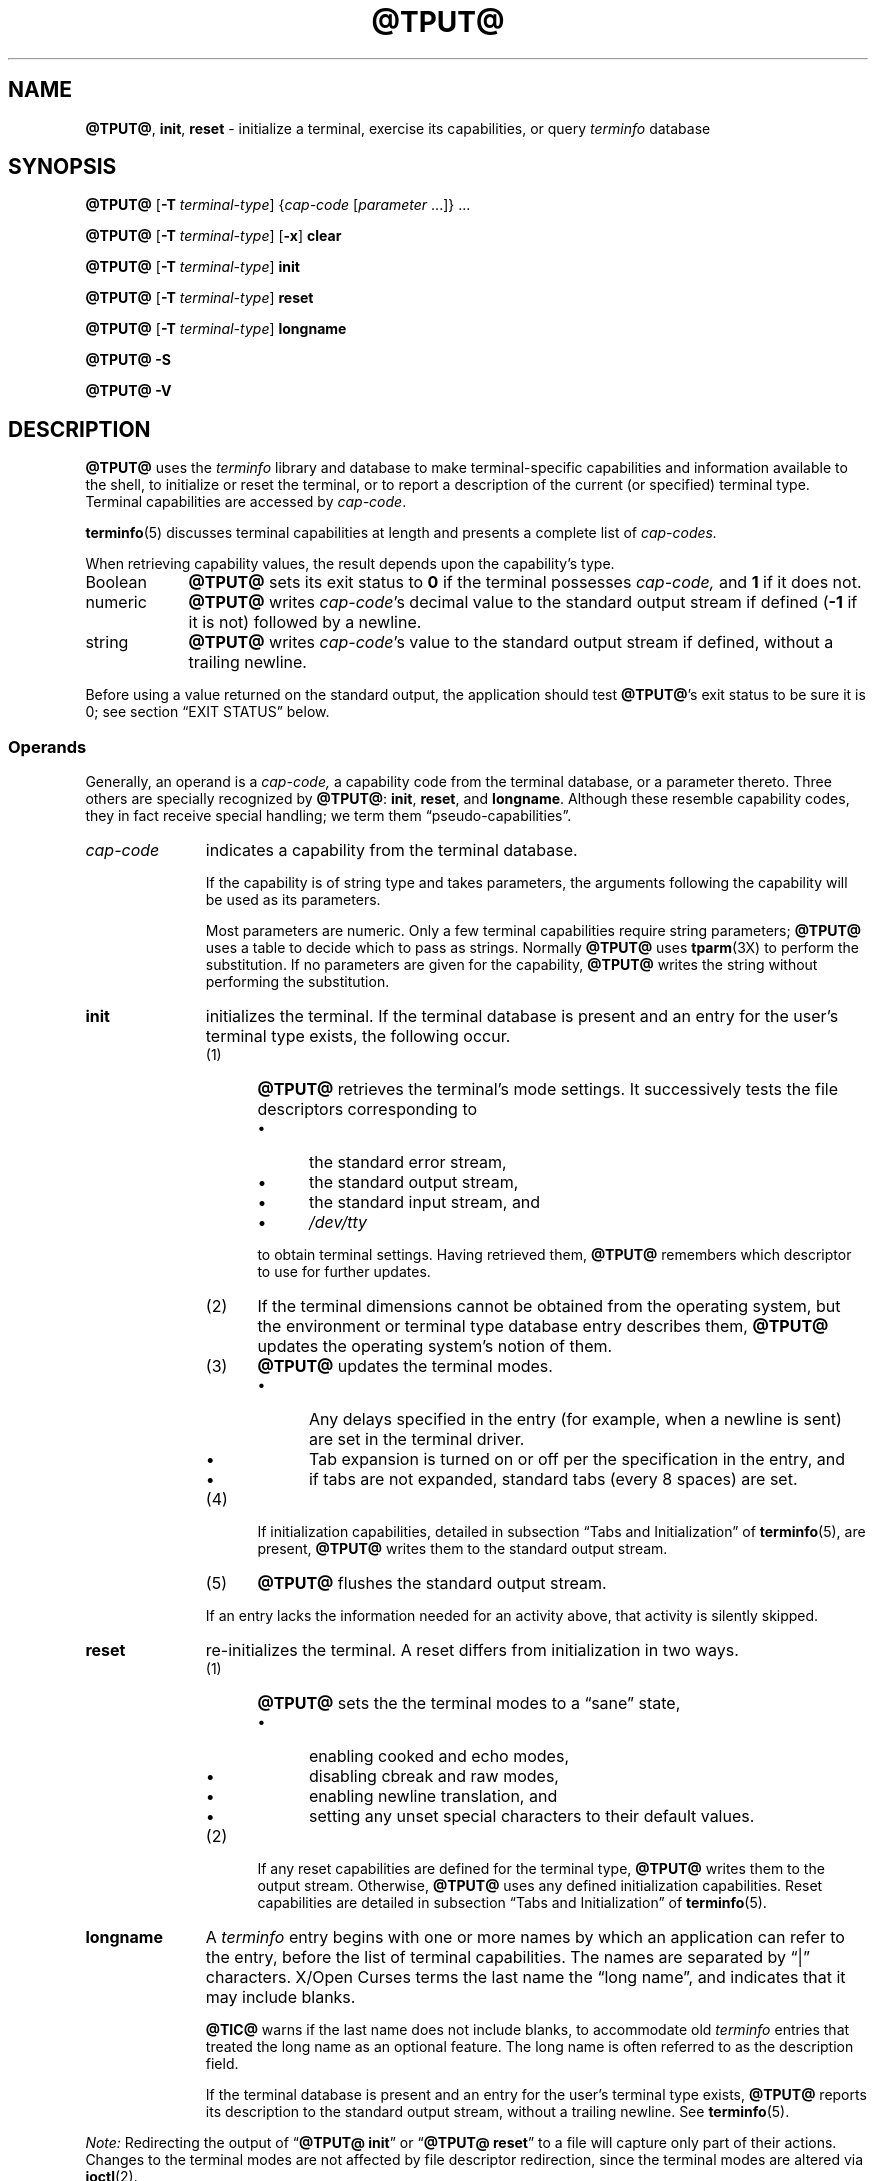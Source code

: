 '\" t
.\"***************************************************************************
.\" Copyright 2018-2023,2024 Thomas E. Dickey                                *
.\" Copyright 1998-2016,2017 Free Software Foundation, Inc.                  *
.\"                                                                          *
.\" Permission is hereby granted, free of charge, to any person obtaining a  *
.\" copy of this software and associated documentation files (the            *
.\" "Software"), to deal in the Software without restriction, including      *
.\" without limitation the rights to use, copy, modify, merge, publish,      *
.\" distribute, distribute with modifications, sublicense, and/or sell       *
.\" copies of the Software, and to permit persons to whom the Software is    *
.\" furnished to do so, subject to the following conditions:                 *
.\"                                                                          *
.\" The above copyright notice and this permission notice shall be included  *
.\" in all copies or substantial portions of the Software.                   *
.\"                                                                          *
.\" THE SOFTWARE IS PROVIDED "AS IS", WITHOUT WARRANTY OF ANY KIND, EXPRESS  *
.\" OR IMPLIED, INCLUDING BUT NOT LIMITED TO THE WARRANTIES OF               *
.\" MERCHANTABILITY, FITNESS FOR A PARTICULAR PURPOSE AND NONINFRINGEMENT.   *
.\" IN NO EVENT SHALL THE ABOVE COPYRIGHT HOLDERS BE LIABLE FOR ANY CLAIM,   *
.\" DAMAGES OR OTHER LIABILITY, WHETHER IN AN ACTION OF CONTRACT, TORT OR    *
.\" OTHERWISE, ARISING FROM, OUT OF OR IN CONNECTION WITH THE SOFTWARE OR    *
.\" THE USE OR OTHER DEALINGS IN THE SOFTWARE.                               *
.\"                                                                          *
.\" Except as contained in this notice, the name(s) of the above copyright   *
.\" holders shall not be used in advertising or otherwise to promote the     *
.\" sale, use or other dealings in this Software without prior written       *
.\" authorization.                                                           *
.\"***************************************************************************
.\"
.\" $Id: tput.1,v 1.102 2024/01/13 22:47:16 tom Exp $
.TH @TPUT@ 1 2024-01-13 "ncurses 6.4" "User commands"
.ie \n(.g \{\
.ds `` \(lq
.ds '' \(rq
.\}
.el \{\
.ie t .ds `` ``
.el   .ds `` ""
.ie t .ds '' ''
.el   .ds '' ""
.\}
.
.de bP
.ie n  .IP \(bu 4
.el    .IP \(bu 2
..
.ds d @TERMINFO@
.SH NAME
\fB\%@TPUT@\fP,
\fB\%init\fP,
\fB\%reset\fP \-
initialize a terminal, exercise its capabilities, or query \fI\%term\%info\fP database
.SH SYNOPSIS
\fB@TPUT@\fP [\fB\-T\fP \fIterminal-type\fP]
{\fIcap-code\fP [\fIparameter\fP .\|.\|.\&]} .\|.\|.
.PP
\fB@TPUT@\fP [\fB\-T\fP \fIterminal-type\fP] [\fB\-x\fP] \fBclear\fP
.PP
\fB@TPUT@\fP [\fB\-T\fP \fIterminal-type\fP] \fBinit\fP
.PP
\fB@TPUT@\fP [\fB\-T\fP \fIterminal-type\fP] \fB\%reset\fP
.PP
\fB@TPUT@\fP [\fB\-T\fP \fIterminal-type\fP] \fB\%longname\fP
.PP
\fB@TPUT@ \-S\fP
.PP
\fB@TPUT@ \-V\fP
.SH DESCRIPTION
\fB\%@TPUT@\fP uses the
.I \%term\%info
library and database to make terminal-specific capabilities and
information available to the shell,
to initialize or reset the terminal,
or
to report a description of the current
(or specified)
terminal type.
Terminal capabilities are accessed by
.IR cap-code .
.PP
\fB\%terminfo\fP(5) discusses terminal capabilities at length
and presents a complete list of
.I cap-codes.
.PP
When retrieving capability values,
the result depends upon the capability's type.
.TP 9 \" "Boolean" + 2n
Boolean
\fB\%@TPUT@\fP sets its exit status to
.B 0
if the terminal possesses
.I cap-code,
and
.B 1
if it does not.
.TP
numeric
\fB\%@TPUT@\fP writes
.IR cap-code 's
decimal value to the standard output stream if defined
.RB ( \-1
if it is not)
followed by a newline.
.TP
string
\fB\%@TPUT@\fP writes
.IR cap-code 's
value to the standard output stream if defined,
without a trailing newline.
.PP
Before using a value returned on the standard output,
the application should test \fB\%@TPUT@\fP's exit status
to be sure it is 0;
see section \*(``EXIT STATUS\*('' below.
.SS Operands
Generally,
an operand is a
.I cap-code,
a capability code from the terminal database,
or a parameter thereto.
Three others are specially recognized by \fB\%@TPUT@\fP:
.BR init ,
.BR \%reset ,
and
.BR \%longname .
Although these resemble capability codes,
they in fact receive special handling;
we term them \*(``pseudo-capabilities\*(''.
.TP 11n \" "longname" + 2n + adjustment for PDF
.I cap-code
indicates a capability from the terminal database.
.IP
If the capability is of string type and takes parameters,
the arguments following the capability will be used as its parameters.
.IP
Most parameters are numeric.
Only a few terminal capabilities require string parameters;
\fB\%@TPUT@\fP uses a table to decide which to pass as strings.
Normally \fB\%@TPUT@\fP uses \fB\%tparm\fP(3X) to perform the
substitution.
If no parameters are given for the capability,
\fB\%@TPUT@\fP writes the string without performing the substitution.
.TP
.B init
initializes the terminal.
If the terminal database is present
and an entry for the user's terminal type exists,
the following occur.
.RS
.TP 5
(1)
\fB\%@TPUT@\fP retrieves the terminal's mode settings.
It successively tests the file descriptors corresponding to
.RS
.bP
the standard error stream,
.bP
the standard output stream,
.bP
the standard input stream,
and
.bP
.I \%/dev/tty
.RE
.IP
to obtain terminal settings.
Having retrieved them,
\fB\%@TPUT@\fP remembers which descriptor to use for further updates.
.TP
(2)
If the terminal dimensions cannot be obtained from the operating system,
but the environment or terminal type database entry describes them,
\fB\%@TPUT@\fP updates the operating system's notion of them.
.TP
(3)
\fB\%@TPUT@\fP updates the terminal modes.
.RS
.bP
Any delays specified in the entry
(for example,
when a newline is sent)
are set in the terminal driver.
.bP
Tab expansion is turned on or off per the specification in the entry,
and
.bP
if tabs are not expanded,
standard tabs
(every 8 spaces)
are set.
.RE
.TP
(4)
If initialization capabilities,
detailed in subsection \*(``Tabs and Initialization\*('' of
\fB\%terminfo\fP(5),
are present,
\fB\%@TPUT@\fP writes them to the standard output stream.
.TP
(5)
\fB\%@TPUT@\fP flushes the standard output stream.
.RE
.IP
If an entry lacks the information needed for an activity above,
that activity is silently skipped.
.TP
.B reset
re-initializes the terminal.
A reset differs from initialization in two ways.
.RS
.TP 5
(1)
\fB\%@TPUT@\fP sets the the terminal modes to a \*(``sane\*('' state,
.RS
.bP
enabling cooked and echo modes,
.bP
disabling cbreak and raw modes,
.bP
enabling newline translation,
and
.bP
setting any unset special characters to their default values.
.RE
.TP 5
(2)
If any reset capabilities are defined for the terminal type,
\fB\%@TPUT@\fP writes them to the output stream.
Otherwise,
\fB\%@TPUT@\fP uses any defined initialization capabilities.
Reset capabilities are detailed in subsection
\*(``Tabs and Initialization\*('' of \fB\%terminfo\fP(5).
.RE
.TP
.B longname
A
.I \%term\%info
entry begins with one or more names by which an application
can refer to the entry,
before the list of terminal capabilities.
The names are separated by \*(``|\*('' characters.
X/Open Curses terms the last name the \*(``long name\*('',
and indicates that it may include blanks.
.IP
\fB\%@TIC@\fP warns if the last name does not include blanks,
to accommodate old
.I \%term\%info
entries that treated the long name as an optional feature.
The long name is often referred to as the description field.
.IP
If the terminal database is present and an entry for the user's terminal
type exists,
\fB\%@TPUT@\fP reports its description to the standard output stream,
without a trailing newline.
See \fB\%terminfo\fP(5).
.PP
.I Note:
Redirecting the output of
.RB \%\*(`` "@TPUT@ init" \*(''
or
.RB \%\*(`` "@TPUT@ reset" \*(''
to a file will capture only part of their actions.
Changes to the terminal modes are not affected by file descriptor
redirection,
since the terminal modes are altered via \fB\%ioctl\fP(2).
.SS Aliases
If \fB\%@TPUT@\fP is invoked via link with any of the names
.BR clear ,
.BR init ,
or
.BR \%reset ,
it operates as if run with the corresponding (pseudo-)capability
operand.
For example,
executing a link named
.B \%reset
that points to \fB\%@TPUT@\fP has the same effect as
.RB \%\*(`` "@TPUT@ \%reset" \*(''.
(The \fB\%@TSET@\fP(1) utility also treats a link named
.B \%reset
specially.)
.PP
If \fB\%@TPUT@\fP is invoked by a link named
.BR \%init ,
this has the same effect as
.RB \%\*(`` "@TPUT@ init" \*(''.
Such a link is seldom employed because another program of that name
is in widespread use.
.SS "Terminal Size"
Besides the pseudo-capabilities
(such as
.BR init ),
\fB\%@TPUT@\fP treats the
.B lines
and
.B cols
.I cap-codes
specially:
it may call \fB\%setupterm\fP(3X) to obtain the terminal size.
.bP
First,
\fB\%@TPUT@\fP attempts to obtain these capabilities from the terminal
database.
This generally fails for terminal emulators,
which lack a fixed window size and thus omit the capabilities.
.bP
It then asks the operating system for the terminal's size,
which generally works,
unless the connection is via a serial line that
does not support \*(``NAWS\*('': negotiations about window size.
.bP
Finally,
it inspects the environment variables
.I LINES
and
.I \%COLUMNS,
which may override the terminal size.
.PP
If the
.B \-T
option is given,
\fB\%@TPUT@\fP ignores the environment variables by calling
.BR \%use_tioctl(TRUE) ,
relying upon the operating system
(or,
ultimately,
the terminal database).
.SH OPTIONS
.TP 9n \" "-T type" + 2n
.B \-S
retrieves more than one capability per invocation of \fB\%@TPUT@\fP.
The capabilities must be passed to \fB\%@TPUT@\fP from the standard
input stream instead of from the command line
(see section \*(``EXAMPLES\*('' below).
Only one
.I cap-code
is allowed per line.
The
.B \-S
option changes the meanings of the
.B 0
and
.B 1
exit statuses
(see section \*(``EXIT STATUS\*('' below).
.IP
Some capabilities use string parameters rather than numeric ones.
\fB\%@TPUT@\fP employs a built-in table and the presence of parameters
in its input to decide how to interpret them,
and whether to use \fB\%tparm\fP(3X).
.TP
.BI \-T\  type
indicates the terminal's
.I type.
Normally this option is unnecessary,
because a default is taken from the
.I TERM
environment variable.
If specified,
the environment variables
.I LINES
and
.I \%COLUMNS
are also ignored.
.TP
.B \-V
reports the version of
.I \%ncurses
associated with \fB\%@TPUT@\fP,
and exits with a successful status.
.TP
.B \-x
prevents
.RB \%\*(`` "@TPUT@ clear" \*(''
from attempting to clear the scrollback buffer.
.SH EXIT STATUS
Normally,
one should interpret \fB\%@TPUT@\fP's exit statuses as follows.
.PP
.if n .ne 3
.if t .ne 2
.TS
Lb Lb
Lb Lx.
Status	Meaning When \-S Not Specified
_
0	Boolean or string capability present
1	Boolean or numeric capability absent
2	usage error or no terminal type specified
3	unrecognized terminal type
4	unrecognized capability code
>4	system error (4 + \fBerrno\fP)
.TE
.PP
When the
.B \-S
option is used,
some statuses change meanings.
.PP
.if n .ne 4
.if t .ne 3
.TS
Lb Lb
Lb Lx.
Status	Meaning When \-S Specified
_
0	all operands interpreted
1	unused
4	some operands not interpreted
.TE
.SH ENVIRONMENT
\fB@TPUT@\fP command reads one environment variable.
.TP 8n \" "TERM" + 2n + adjustment for PDF
.I TERM
denotes the terminal type.
Each terminal type is distinct,
though many are similar.
The
.B \-T
option overrides its value.
.SH FILES
.TP
.I @DATADIR@/tabset
tab stop initialization database
.TP
.I \*d
compiled terminal description database
.SH PORTABILITY
Over time
.I \%ncurses
\fB\%@TPUT@\fP
has differed from that of System\ V in two important respects,
one now mostly historical.
.bP
\%\*(``\fB@TPUT@\fP
.IR cap-code \*(''
writes to the standard output,
which need not be a terminal device.
However,
the operands that manipulate terminal modes might not use the standard
output.
.IP
System\ V
.BR tput 's
.B init
and
.B \%reset
operands use logic from 4.1cBSD
.BR tset ,
manipulating terminal modes.
It checks the same file descriptors
(and
.IR \%/dev/tty )
for association with a terminal device as
.I \%ncurses
now does,
and if none are,
finally assumes a 1200 baud terminal.
When updating terminal modes,
it ignores errors.
.IP
Until
.I \%ncurses
6.1
(see section \*(``HISTORY\*('' below),
\fB\%@TPUT@\fP did not modify terminal modes.
It now employs a scheme similar to System\ V,
using functions shared with \fB\%@TSET@\fP
(and ultimately based on 4.4BSD
.BR tset ).
If it is not able to open a terminal
(for instance,
when run by \fIcron\fP(1)),
\fB\%@TPUT@\fP exits with an error status.
.bP
System\ V
.B tput
assumes that the type of a
.I cap-code
operand is numeric if all the characters of its value are decimal
numbers;
if they are not,
it treats
.I cap-code
as a string capability.
.IP
Most implementations that provide support for
.I cap-code
operands use the \fB\%tparm\fP(3X) function to expand its parameters.
That function expects a mixture of numeric and string parameters,
requiring \fB\%@TPUT@\fP to know which type to use.
.IP
.I \%ncurses
\fB\%@TPUT@\fP
uses a table to determine the parameter types for
the standard
.I cap-code
operands,
and an internal function to analyze nonstandard
.I cap-code
operands.
.IP
While more reliable than System\ V's utility,
a portability problem is introduced by this analysis.
An OpenBSD developer adapted the internal library function from
.I \%ncurses
to port NetBSD's
.IR termcap -based
.B tput
to
.I \%term\%info,
and modified it to interpret multiple
.I cap-codes
(and parameters)
on the command line.
Portable applications should not rely upon this feature;
.I \%ncurses
offers it to support applications written specifically for OpenBSD.
.PP
This implementation,
unlike others,
accepts both
.I termcap
and
.I \%term\%info
.I cap-codes
if
.I termcap
support is compiled in.
In that case,
however,
the predefined
.I termcap
and
.I \%term\%info
codes have two
ambiguities;
.I \%ncurses
assumes the
.I \%term\%info
code.
.bP
The
.I cap-code
.B dl
means
.B \%delete_line
to
.I termcap
but
.B \%parm_delete_line
to
.I \%term\%info.
.I termcap
uses the code
.B DL
for
.BR \%parm_delete_line .
.I \%term\%info
uses the code
.B dch1
for
.BR \%delete_line .
.bP
The
.I cap-code
.B ed
means
.B \%exit_delete_mode
to
.I termcap
but
.B \%clr_eos
to
.I \%term\%info.
.I termcap
uses the code
.B cd
for
.BR \%clr_eos .
.I \%term\%info
uses the code
.B rmdc
for
.BR \%exit_delete_mode .
.PP
The
.B \%longname
operand,
.B \-S
option,
and the parameter-substitution features used in the
.B cup
example below,
were not supported in
AT&T/USL
.I curses
before SVr4 (1989).
Later,
4.3BSD-Reno (1990) added support for
.BR \%longname ,
.\" longname was added in October 1989.
and in 1994,
NetBSD added support for the parameter-substitution features.
.PP
IEEE Std 1003.1/The Open Group Base Specifications Issue 7
(POSIX.1-2008)
documents only the
.BR clear ,
.BR init ,
and
.B \%reset
operands.
A few observations of interest arise from that selection.
.bP
.I \%ncurses
supports
.B clear
as it does any other standard
.I cap-code.
The others
.RB ( init
and
.BR \%longname )
do not correspond to terminal capabilities.
.bP
The
.B tput
on SVr4-based systems such as Solaris,
IRIX64,
and HP-UX,
as well as others such as AIX and Tru64,
also support standard
.I cap-code
operands.
.bP
A few platforms such as FreeBSD recognize
.I termcap
names rather than
.I \%term\%info
capability names in their respective
.B tput
commands.
Since 2010,
NetBSD's
.B tput
uses
.I \%term\%info
names.
Before that,
it
(like FreeBSD)
recognized
.I termcap
names.
.IP
Beginning in 2021,
FreeBSD uses
.I \%ncurses
.BR tput ,
configured for both
.I \%term\%info
(tested first)
and
.I termcap
(as a fallback).
.PP
Because (apparently) all
.I certified
Unix systems support the full set of capability codes,
the reason for documenting only a few may not be apparent.
.bP
X/Open Curses Issue 7 documents
.B tput
differently,
with
.I cap-code
and the other features used in this implementation.
.bP
That is,
there are two standards for
.BR tput :
POSIX (a subset) and X/Open Curses (the full implementation).
POSIX documents a subset to avoid the complication of including
X/Open Curses and the terminal capability database.
.bP
While it is certainly possible to write a
.B tput
program without using
.I curses,
no system with a
.I curses
implementation provides a
.B tput
utility that does not also support standard
.I cap-codes.
.PP
X/Open Curses Issue 7 (2009) is the first version to document utilities.
However that part of X/Open Curses does not follow existing practice
(that is,
System\ V
.I curses
behavior).
.bP
It assigns exit status 4 to \*(``invalid operand\*('',
which may have the same meaning as \*(``unknown capability\*(''.
For instance,
the source code for
Solaris
.I xcurses
uses the term \*(``invalid\*('' in this case.
.bP
It assigns exit status 255 to a numeric variable that is not specified
in the
.I \%term\%info
database.
That likely is a documentation error,
mistaking the \*(``\-1\*('' written to the standard output to indicate
an absent or cancelled numeric capability for an (unsigned) exit status.
.PP
The various System\ V implementations
(AIX,
HP-UX,
Solaris)
use the same exit statuses as
.I \%ncurses.
.PP
NetBSD
.I curses
documents exit statuses that correspond to neither
.I \%ncurses
nor X/Open Curses.
.SH HISTORY
Bill Joy wrote a
.B tput
command during development of 4BSD in October 1980.
This initial version only cleared the screen,
and did not ship with official distributions.
.\" It also exited with backwards exit status (1 on success, 0 on
.\" failure), and was characterized by Bostic in 1988 as "pretty
.\" unreasonable".
.\" See Spinellis's "unix-history-repo" on GitHub.
.PP
System\ V developed a different
.B tput
command.
.bP
SVr2 (1984) provided a rudimentary
.B tput
that checked the parameter against each
predefined capability and returned the corresponding value.
This version of
.B tput
did not use \fB\%tparm\fP(3X) for parameterized capabilities.
.bP
SVr3 (1987) replaced that
.\" SVr3 released in 1987, not 1985.
.\" https://unix.org/what_is_unix/history_timeline.html
with a more extensive program
whose support for
.B init
and
.B \%reset
operands
(more than half the program)
incorporated the
.B \%reset
feature of BSD
.B tset
written by Eric Allman.
.bP
SVr4 (1989) added color initialization by using the
.B \%orig_colors
.RB ( oc )
and
.B \%orig_pair
.RB ( op )
capabilities in its
.B init
logic.
.PP
Keith Bostic refactored BSD
.B tput
for shipment in 4.3BSD-Tahoe (1988),
then replaced it the next year with a new implementation based on
System\ V
.BR tput .
Bostic's version similarly accepted some parameters named for
.I \%term\%info
(pseudo-)capabilities:
.BR clear ,
.BR init ,
.BR \%longname ,
and
.BR \%reset .
However,
because he had only
.I termcap
available,
it accepted
.I termcap
names for other capabilities.
Also,
Bostic's BSD
.B tput
did not modify the terminal modes as the earlier BSD
.B tset
had done.
.PP
At the same time,
Bostic added a shell script named \*(``clear\*('' that used
.B tput
to clear the screen.
Both of these appeared in 4.4BSD,
becoming the \*(``modern\*('' BSD implementation of
.BR tput .
.PP
The origin of
.I \%ncurses
\fB\%@TPUT@\fP lies outside both System\ V and BSD,
in Ross Ridge's
.I \%mytinfo
package,
published on
.I comp.sources.unix
in December 1992.
Ridge's program made more sophisticated use of the terminal capabilities
than the BSD program.
Eric Raymond used that
.B tput
program
(and other parts of
.IR \%mytinfo )
in
.I \%ncurses
in June 1995.
Incorporating the portions dealing with terminal capabilities
almost without change,
Raymond made improvements to the way command-line parameters
were handled.
.PP
Before
.I \%ncurses
6.1 (2018),
its \fB\%@TSET@\fP and \fB\%@TPUT@\fP utilities differed.
.bP
\fB\%@TSET@\fP was more effective,
resetting the terminal modes and special characters.
.bP
On the other hand,
\fB\%@TSET@\fP's repertoire of terminal capabilities for resetting the
terminal was more limited;
it had only equivalents of
.B \%reset_1string
.RB ( rs1 ),
.B \%reset_2string
.RB ( rs2 ),
and
.B \%reset_file
.RB ( rf ),
and not the tab stop and margin update features of \fB\%@TPUT@\fP.
.PP
The
.B \%reset
program is traditionally an alias for \fB\%@TSET@\fP due to its ability
to reset terminal modes and special characters.
.PP
As of
.I \%ncurses
6.1,
the \*(``reset\*('' features of the two programs are (mostly) the same.
Two minor differences remain.
.bP
The \fB\%@TSET@\fP program waits one second when resetting,
in case the terminal happens to be a hardware device.
.bP
The two programs write the terminal initialization strings
to different streams;
that is,
standard error for \fB\%@TSET@\fP and
standard output for \fB\%@TPUT@\fP.
.SH EXAMPLES
.TP
.B "@TPUT@ init"
Initialize the terminal according to the type of
terminal in the
.I TERM
environment variable.
If the system does not reliably initialize the terminal upon login,
this command can be included in
.I \%$HOME/.profile
after exporting the
.I TERM
environment variable.
.TP
.B "@TPUT@ \-T5620 reset"
Reset an AT&T 5620 terminal,
overriding the terminal type in the
.I TERM
environment variable.
.TP
.B "@TPUT@ cnorm"
Set cursor to normal visibility.
.TP
.B "@TPUT@ home"
Move the cursor to row 0,
column 0:
the upper left corner of the screen,
usually known as the \*(``home\*('' cursor position.
.TP
.B "@TPUT@ clear"
Clear the screen:
write the
.B \%clear_screen
capability's value to the standard output stream.
.TP
.B "@TPUT@ cols"
Report the number of columns used by the current terminal type.
.TP
.B "@TPUT@ \-Tadm3a cols"
Report the number of columns used by an ADM-3A terminal.
.TP
.B "strong=\(ga@TPUT@ smso\(ga normal=\(ga@TPUT@ rmso\(ga"
Set shell variables to capability values:
.B strong
and
.BR normal ,
to begin and end,
respectively,
stand-out mode for the terminal.
One might use these to present a prompt.
.IP
.EX
.RS 14
printf "${strong}Username:${normal} "
.RE
.EE
.TP
.B "@TPUT@ hc"
Indicate via exit status whether the terminal is a hard copy device.
.TP
.B "@TPUT@ cup 23 4"
Move the cursor to row 23,
column 4.
.TP
.B "@TPUT@ cup"
Report the value of the
.B \%cursor_address
.RB ( cup )
capability
(used for cursor movement),
with no parameters substituted.
.TP
.B "@TPUT@ longname"
Report the
.I \%term\%info
database's description of the terminal type specified in the
.I TERM
environment variable.
.TP
.B "@TPUT@ \-S"
Process multiple capabilities.
The
.B \-S
option can be profitably used with a shell \*(``here document\*(''.
.IP
.EX
.RB $\  "@TPUT@ \-S <<!"
.RB >\  clear
.RB >\  "cup 10 10"
.RB >\  bold
.RB >\  !
.EE
.IP
The foregoing
clears the screen,
moves the cursor to position
(10, 10)
and turns on bold
(extra bright)
mode.
.TP
.B "@TPUT@ clear cup 10 10 bold"
Perform the same actions as the foregoing
.RB \%\*(`` "@TPUT@ \-S" \*(''
example.
.SH SEE ALSO
\fB\%@CLEAR@\fP(1),
\fB\%stty\fP(1),
\fB\%@TABS@\fP(1),
\fB\%@TSET@\fP(1),
\fB\%curs_termcap\fP(3X),
\fB\%terminfo\fP(5)
